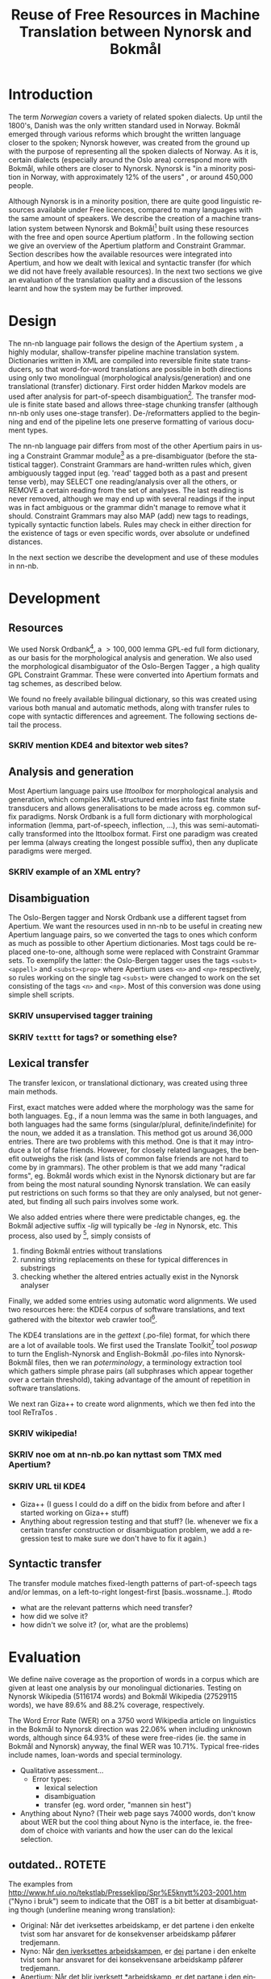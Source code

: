 #+TITLE: Reuse of Free Resources in Machine Translation between Nynorsk and Bokmål
#+OPTIONS: skip:nil num:nil author:nil
#+EMAIL: unhammer at gmail dot com
#+LANGUAGE: en
#+TAGS: ROTETE(r)
#+SEQ_TODO: SKRIV FERDIG
#+EXPORT_EXCLUDE_TAGS: ROTETE
#+LaTeX_CLASS: freerbmt
#+LaTeX_HEADER: \usepackage{hyperref}
#+LaTeX_HEADER: \author{Jane Doe\\  Department of Computer Science \\  Nonesuch State University \\  Utopia, NS 12345 \\  {\tt jane.doe@cs.nsu.edu} \And  John Smith \\  Department of Linguistics \\  Another State University \\  Collegetown, AS 98765 \\    {\tt jsmith@ling.asu.edu}}

#+BEGIN_LaTeX
  \begin{abstract}
    We describe the development of a shallow-transfer machine translation system between Norwegian Nynorsk and Norwegian Bokmål built on the Apertium platform, using the free and open source resources Norsk Ordbank and the Oslo-Bergen (Constraint Grammar) tagger. We detail the integration of these and other resources in the system, the construction of the lexical and structural transfer, and give an evaluation of the translation quality and a comparison with another system.
  \end{abstract}
#+END_LaTeX

* Introduction
The term /Norwegian/ covers a variety of related spoken dialects. Up
until the 1800's, Danish was the only written standard used in
Norway. Bokmål emerged through various reforms which brought the
written language closer to the spoken; Nynorsk however, was created
from the ground up with the purpose of representing all the spoken
dialects of Norway. As it is, certain dialects (especially around the
Oslo area) correspond more with Bokmål, while others are closer to
Nynorsk. Nynorsk is "in a minority position in Norway, with
approximately 12% of the users" \citep{everson2000sln}, or around
450,000 people. 

Although Nynorsk is in a minority position, there are quite good
linguistic resources available under Free licences, compared to many
languages with the same amount of speakers.  We describe the creation
of a machine translation system between Nynorsk and Bokmål[fn:4] built
using these resources with the free and open source Apertium platform
\citep{corbi05oss}. In the following section we give an overview of
the Apertium platform and Constraint Grammar. Section
\ref{SEC:development} describes how the available resources were
integrated into Apertium, and how we dealt with lexical and syntactic
transfer (for which we did not have freely available resources). In
the next two sections we give an evaluation of the translation quality
and a discussion of the lessons learnt and how the system may be
further improved.

* Design
  \label{SEC:design}

The nn-nb language pair follows the design of the Apertium system
\citep{corbi05oss}, a highly modular, shallow-transfer pipeline
machine translation system. Dictionaries written in XML are compiled
into reversible finite state transducers, so that word-for-word
translations are possible in both directions using only two
monolingual (morphological analysis/generation) and one translational
(transfer) dictionary. First order hidden Markov models are used after
analysis for part-of-speech disambiguation[fn:7]. The transfer module
is finite state based and allows three-stage chunking transfer
(although nn-nb only uses one-stage transfer). De-/reformatters
applied to the beginning and end of the pipeline lets one preserve
formatting of various document types.

The nn-nb language pair differs from most of the other Apertium pairs
in using a Constraint Grammar module[fn:3] as a pre-disambiguator
(before the statistical tagger). Constraint Grammars
\citep{karlsson1990cgf} are hand-written rules which, given
ambiguously tagged input (eg. 'read' tagged both as a past and present
tense verb), may SELECT one reading/analysis over all the others, or
REMOVE a certain reading from the set of analyses. The last reading is
never removed, although we may end up with several readings if the
input was in fact ambiguous or the grammar didn't manage to remove
what it should. Constraint Grammars may also MAP (add) new tags to
readings, typically syntactic function labels. Rules may check in
either direction for the existence of tags or even specific words,
over absolute or undefined distances.

In the next section we describe the development and use of these
modules in nn-nb.

* Development
  \label{SEC:development}
** Resources
We used Norsk Ordbank[fn:2], a $>100,000$ lemma GPL-ed full form
dictionary, as our basis for the morphological analysis and
generation. We also used the morphological disambiguator of the
Oslo-Bergen Tagger \citep{hagen2000cbt}, a high quality GPL Constraint
Grammar. These were converted into Apertium formats and tag schemes,
as described below.

We found no freely available bilingual dictionary, so this was created
using various both manual and automatic methods, along with transfer
rules to cope with syntactic differences and agreement. The following
sections detail the process.
*** SKRIV mention KDE4 and bitextor web sites?
** Analysis and generation
Most Apertium language pairs use /lttoolbox/ for morphological
analysis and generation, which compiles XML-structured entries into
fast finite state transducers and allows generalisations to be made
across eg. common suffix paradigms. Norsk Ordbank is a full form
dictionary with morphological information (lemma, part-of-speech,
inflection, ...), this was semi-automatically transformed into the
lttoolbox format. First one paradigm was created per lemma (always
creating the longest possible suffix), then any duplicate paradigms
were merged.
*** SKRIV example of an XML entry?
** Disambiguation
The Oslo-Bergen tagger and Norsk Ordbank use a different tagset from
Apertium. We want the resources used in nn-nb to be useful in creating
new Apertium language pairs, so we converted the tags to ones which
conform as much as possible to other Apertium dictionaries. Most tags
could be replaced one-to-one, although some were replaced with
Constraint Grammar sets. To exemplify the latter: the Oslo-Bergen
tagger uses the tags =<subst><appell>= and =<subst><prop>= where
Apertium uses =<n>= and =<np>= respectively, so rules working on the
single tag =<subst>= were changed to work on the set consisting of the
tags =<n>= and =<np>=. Most of this conversion was done using simple
shell scripts.
*** SKRIV unsupervised tagger training
*** SKRIV =texttt= for tags? or something else?

** Lexical transfer
The transfer lexicon, or translational dictionary, was created using
three main methods. 

First, exact matches were added where the morphology was the same for
both languages. Eg., if a noun lemma was the same in both languages,
and both languages had the same forms (singular/plural,
definite/indefinite) for the noun, we added it as a translation. This
method got us around 36,000 entries. There are two problems with this
method. One is that it may introduce a lot of false friends. However,
for closely related languages, the benefit outweighs the risk (and
lists of common false friends are not hard to come by in
grammars). The other problem is that we add many "radical forms",
eg. Bokmål words which exist in the Nynorsk dictionary but are far
from being the most natural sounding Nynorsk translation. We can
easily put restrictions on such forms so that they are only analysed,
but not generated, but finding all such pairs involves some work.

We also added entries where there were predictable changes, eg. the
Bokmål adjective suffix /-lig/ will typically be /-leg/ in Nynorsk,
etc. This process, also used by \citet[p.~4]{tyers2009dpm}[fn:8],
simply consists of
1. finding Bokmål entries without translations
2. running string replacements on these for typical differences in
   substrings
3. checking whether the altered entries actually exist in the Nynorsk
   analyser

Finally, we added some entries using automatic word alignments. We
used two resources here: the KDE4 corpus of software translations, and
text gathered with the bitextor web crawler tool[fn:5]. 

The KDE4 translations are in the /gettext/ (.po-file) format, for
which there are a lot of available tools. We first used the Translate
Toolkit[fn:6] tool /poswap/ to turn the English-Nynorsk and
English-Bokmål .po-files into Nynorsk-Bokmål files, then we ran
/poterminology/, a terminology extraction tool which gathers simple
phrase pairs (all subphrases which appear together over a certain
threshold), taking advantage of the amount of repetition in software
translations. 

We next ran Giza++ \citep{och2003scv} to create word alignments, which
we then fed into the tool ReTraTos \citep{caseli2006aib}.

*** SKRIV wikipedia!
*** SKRIV noe om at nn-nb.po kan nyttast som TMX med Apertium?


*** SKRIV URL til KDE4

- Giza++ (I guess I could do a diff on the bidix from before and after
  I started working on Giza++ stuff)
- Anything about regression testing and that stuff? (Ie. whenever we
  fix a certain transfer construction or disambiguation problem, we
  add a regression test to make sure we don't have to fix it again.)

** Syntactic transfer
The transfer module matches fixed-length patterns of part-of-speech
tags and/or lemmas, on a left-to-right longest-first
[basis..wossname..]. 
#todo

- what are the relevant patterns which need transfer?
- how did we solve it?
- how didn't we solve it? (or, what are the problems)


* Evaluation
  \label{SEC:eval}
We define naïve coverage as the proportion of words in a corpus which
are given at least one analysis by our monolingual
dictionaries. Testing on Nynorsk Wikipedia (5116174 words) and Bokmål
Wikipedia (27529115 words), we have 89.6% and 88.2% coverage,
respectively.

The Word Error Rate (WER) on a 3750 word Wikipedia article on
linguistics in the Bokmål to Nynorsk direction was 22.06% when
including unknown words, although since 64.93% of these were
free-rides (ie. the same in Bokmål and Nynorsk) anyway, the final WER
was 10.71%. Typical free-rides include names, loan-words and special
terminology.

- Qualitative assessment...
  - Error types:
    - lexical selection
    - disambiguation
    - transfer (eg. word order, "mannen sin hest")

- Anything about Nyno? (Their web page says 74000 words, don't know
  about WER but the cool thing about Nyno is the interface, ie. the
  freedom of choice with variants and how the user can do the lexical
  selection. 
** outdated..							     :ROTETE:
   The examples from
   http://www.hf.uio.no/tekstlab/Presseklipp/Spr%E5knytt%203-2001.htm
   ("Nyno i bruk") seem to indicate that the OBT is a bit better at
   disambiguating though (underline meaning wrong translation):
   - Original: Når det iverksettes arbeidskamp, er det partene i den
     enkelte tvist som har ansvaret for de konsekvenser arbeidskamp
     påfører tredjemann.
   - Nyno: Når _den iverksettes arbeidskampen_, er _dei_ partane i den
     enkelte tvist som har ansvaret for dei konsekvensane arbeidskamp
     påfører tredjemann.
   - Apertium: Når det blir iverksett *arbeidskamp, er det partane i
     den einskilde tvisten som har ansvaret for dei konsekvensane
     *arbeidskamp påfører tredjemann.

* Discussion
- We don't have any sort of compound handling, probably we could
  analyse a whole lot more with a trie or whatever, but there's also a
  compound handler in OBT that might be possible to integrate.
  - *menneskehandel.
  - menneske. handel.
- "Well-written" nynorsk uses lots of periphrasis and MWE's, eg. particle
  verbs; we don't generate any such thing. A syntactic analysis might
  be useful here, although without being quite certain of where the
  relevant phrase ends, it'll be safer to stick with non-discontinuous
  target language translations.

On the Scandinavian language group, and expanding it for Apertium:
#+BEGIN_QUOTE 
Morphologically, these four languages are equally distant from each
other, but the terminological differences are smaller between Nynorsk
and Bokmål than between the other two. \\
\citep{everson2000sln}
#+END_QUOTE

* SKRIV Acknowledgements should be section* 			     :ROTETE:
* Acknowledgements 
Development was funded as part of the Google Summer of Code[fn:1]
programme. Thanks to mentors and OBT people.

\bibliographystyle{apalike}
\bibliography{apertium}


* Footnotes

[fn:1] http://code.google.com/soc/

[fn:2] http://www.edd.uio.no/prosjekt/ordbanken/

[fn:3] Running on VISL CG-3, available from
http://beta.visl.sdu.dk/cg3.html

[fn:4] Available from http://apertium.org

[fn:5] Available from http://websvn.kde.org/trunk/l10n-kde4/ and
http://bitextor.sourceforge.net/ respectively.

[fn:6] Available from
http://translate.sourceforge.net/wiki/toolkit/index

[fn:7] Although we now have the capability for second order HMM's,
\citep{todo_or_remove}.

[fn:8] A technique used in other Apertium language pairs, which we
haven't tried yet, is running a target language spell checker (which
gives suggestions) on the missing source language words.





